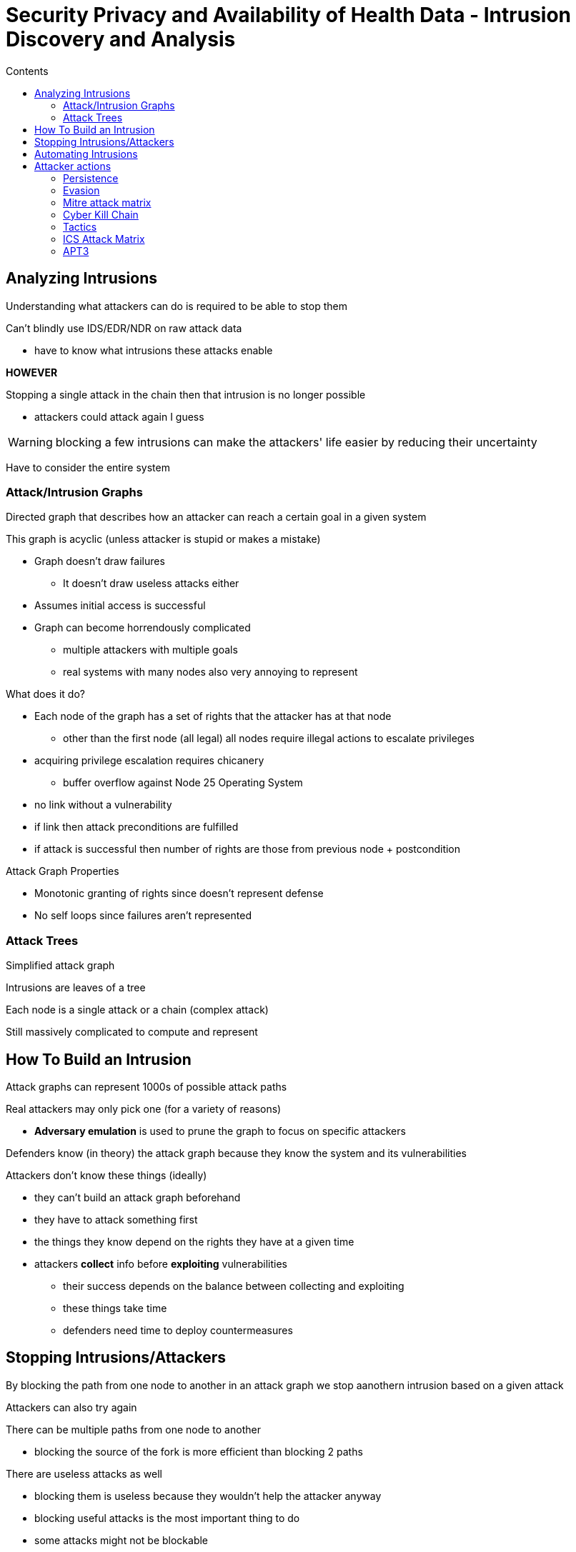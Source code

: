 = Security Privacy and Availability of Health Data - Intrusion Discovery and Analysis
:toc:
:toc-title: Contents
:nofooter:
:stem: latexmath

== Analyzing Intrusions

Understanding what attackers can do is required to be able to stop them

Can't blindly use IDS/EDR/NDR on raw attack data

* have to know what intrusions these attacks enable

*HOWEVER*

Stopping a single attack in the chain then that intrusion is no longer possible

* attackers could attack again I guess

WARNING: blocking a few intrusions can make the attackers' life easier by reducing their uncertainty

Have to consider the entire system

=== Attack/Intrusion Graphs

Directed graph that describes how an attacker can reach a certain goal in a given system

This graph is acyclic (unless attacker is stupid or makes a mistake)

* Graph doesn't draw failures
** It doesn't draw useless attacks either
* Assumes initial access is successful
* Graph can become horrendously complicated
** multiple attackers with multiple goals
** real systems with many nodes also very annoying to represent

.What does it do?
* Each node of the graph has a set of rights that the attacker has at that node
** other than the first node (all legal) all nodes require illegal actions to escalate privileges
* acquiring privilege escalation requires chicanery
** buffer overflow against Node 25 Operating System
* no link without a vulnerability
* if link then attack preconditions are fulfilled
* if attack is successful then number of rights are those from previous node + postcondition

.Attack Graph Properties
* Monotonic granting of rights since doesn't represent defense
* No self loops since failures aren't represented

=== Attack Trees

Simplified attack graph

Intrusions are leaves of a tree

Each node is a single attack or a chain (complex attack)

Still massively complicated to compute and represent

== How To Build an Intrusion

Attack graphs can represent 1000s of possible attack paths

Real attackers may only pick one (for a variety of reasons)

* *Adversary emulation* is used to prune the graph to focus on specific attackers

Defenders know (in theory) the attack graph because they know the system and its vulnerabilities

Attackers don't know these things (ideally)

* they can't build an attack graph beforehand
* they have to attack something first
* the things they know depend on the rights they have at a given time
* attackers *collect* info before *exploiting* vulnerabilities
** their success depends on the balance between collecting and exploiting
** these things take time
** defenders need time to deploy countermeasures

== Stopping Intrusions/Attackers

By blocking the path from one node to another in an attack graph we stop aanothern intrusion based on a given attack

Attackers can also try again

There can be multiple paths from one node to another

* blocking the source of the fork is more efficient than blocking 2 paths

There are useless attacks as well

* blocking them is useless because they wouldn't help the attacker anyway
* blocking useful attacks is the most important thing to do
* some attacks might not be blockable
** too expensive
** impractical
** whatever
* have to find alternative attacks that reach the same goal to block
** or block entrance in the first place

== Automating Intrusions

Modern AI are good at building single attacks

Not good at building chains

* humans still required for that

== Attacker actions

=== Persistence

Attackers can carve out a nook in the system and sit there

* trojan
* backdoor
* making an account

They do this for a variety of reasons

* building a botnet
* restarting intrusion from checkpoint if interrupted/caught
* collecting more info
* generally being a nuisance

The tools they install communicate with the C2 infrastructure

* often multiple parts of C2 infrastructure to reduce noise
* addresses hidden in plain sight in public blockchains
* DNS requests are abused to send info
** is detectable

=== Evasion

Dodging defense mechanisms

* IDS
* EDR
* NDR

Many ways to dodge:

* Encrypting messages
* Fragmenting single message in multiple packets
* Rebuilding messages
* Sending fake messages
** using wrong ECC
* Token manipulation to avoid authentication
* Running malware on container
** dodges host IDS
** calls are made on/by container
** IDS has no real idea

=== Mitre attack matrix

Not actually a matrix

Database that stores information about attacker actions

* has pre attack info
** building C2
** gathering info
* one for most system types
** PRE
*** pre attack matrix
** enterprise (Linux, Windows, macOS, networks)
** ICS (industrial machinery)
** mobile (Android/iOS)
** cloud (massively pruned of all malware)
** containers (even more pruned)
* columns are objectives (persistence, execution, ...)
* rows of a column are techniques

Describes possible intrusion steps but not whole intrusions

No real info about attacker strategy

* says nothing about order of tactics
* just says what attackers can do
* focuses on tactic detection

*TTPs* are keys that map certain actions to somewhere in the matrix

* MITRE defense matrix maps techniques to possible countermeasures

=== Cyber Kill Chain

Developed by Lockheed-Martin (LOL)

Has 7 stages:

. Reconnaissance
* same as MITRE
. Weaponization
* building malware
. Delivery
* putting malware on victim system
. Exploitation
* abusing vulnerabilitities
. Installation
* installing the malware on the victim
. Command and Control
* setting up C2
. Actions and Objectives
* perform chicanery

Sequential description of attacker behavior

Lacks information collection

Kinda just cringe overall

=== Tactics

First 3 are mandatory

. Reconnaissance
* gathering info on potential victim
** what OS it's using
** what ports are open
** whatever
** scanning
** web searches
** website analysis
. Resource development
* establishing resources to attack
** building C2
** writing loaders
** writing payloads
*** in reality they can often be bought
** making accounts
** compromising accounts
. Initial access
* getting into the network/machine
** attacking exposed applications
** phishing/spear phishing
** adding hardware devices
*** planting malware USB drives somewhere
** supply chain attacks
. Execution
* acquiring rights and running code
** running system interpreter (bash, PowerShell)
** deploying a container to troll IDS
** running RAT, trojan, whatever
. Persistence
* maintaining foothold in the system
** making account
** adding components to bootloader
*** TPM should counter this
. Privilege escalation
* abusing elevation control mechanisms
** attacking `su`/`sudo`/`doas`/ Run as Administrator
** exploitation for privileges
** process injection
** escape to host
*** leaving VM and running on bare metal
. Defense evasion
* Dodging countermeasures
** abusing privileges (admins dodge checks by default)
** Deploying containers/VMs
** Manipulating indicators of compromise
** attacking IDS directly
. Credential access
* obtaining credentials
** keylogging
** phishing
. Discovery
* exploring the system
* understanding what they can/can't do with current rights
. Lateral movement
* accessing another node in a network
. Collection
* by this point the attacker already has the rights they need
* gathering target data
. Command & Control (C2)
* messages between victim and attacker's infrastructure
. Exfiltration
* stealing target data
. Impact
* manipulating the victim in some way
** deleting files
** deleting registry entries
** deleting software
** encrypting with ransomware

Strategy involves some ordering of these tactics

* attack matrix doesn't describe this

=== ICS Attack Matrix

Typically no exfiltration because no data saved on machinery

* information on machinery can be manipulated but generally no point stealing it

*Greater focus on impact*

ICS machines have safety systems built in that don't go through network

* mechanical shutoff systems
* automatic warnings

Attackers can send false information to operator screens to fool them into blowing up their system

=== APT3

Advanced Persistent Threats group
* Has like 12 aliases
* Based in China

Some known attacks:

* Operation Clandestine Wolf
* Operation Clandestine Fox
* Operation Double Tap

Often attacks high tech/industrial companies

* Exfiltrates documents, intellectual property and such
* Attacks printers, file shares, whatever
